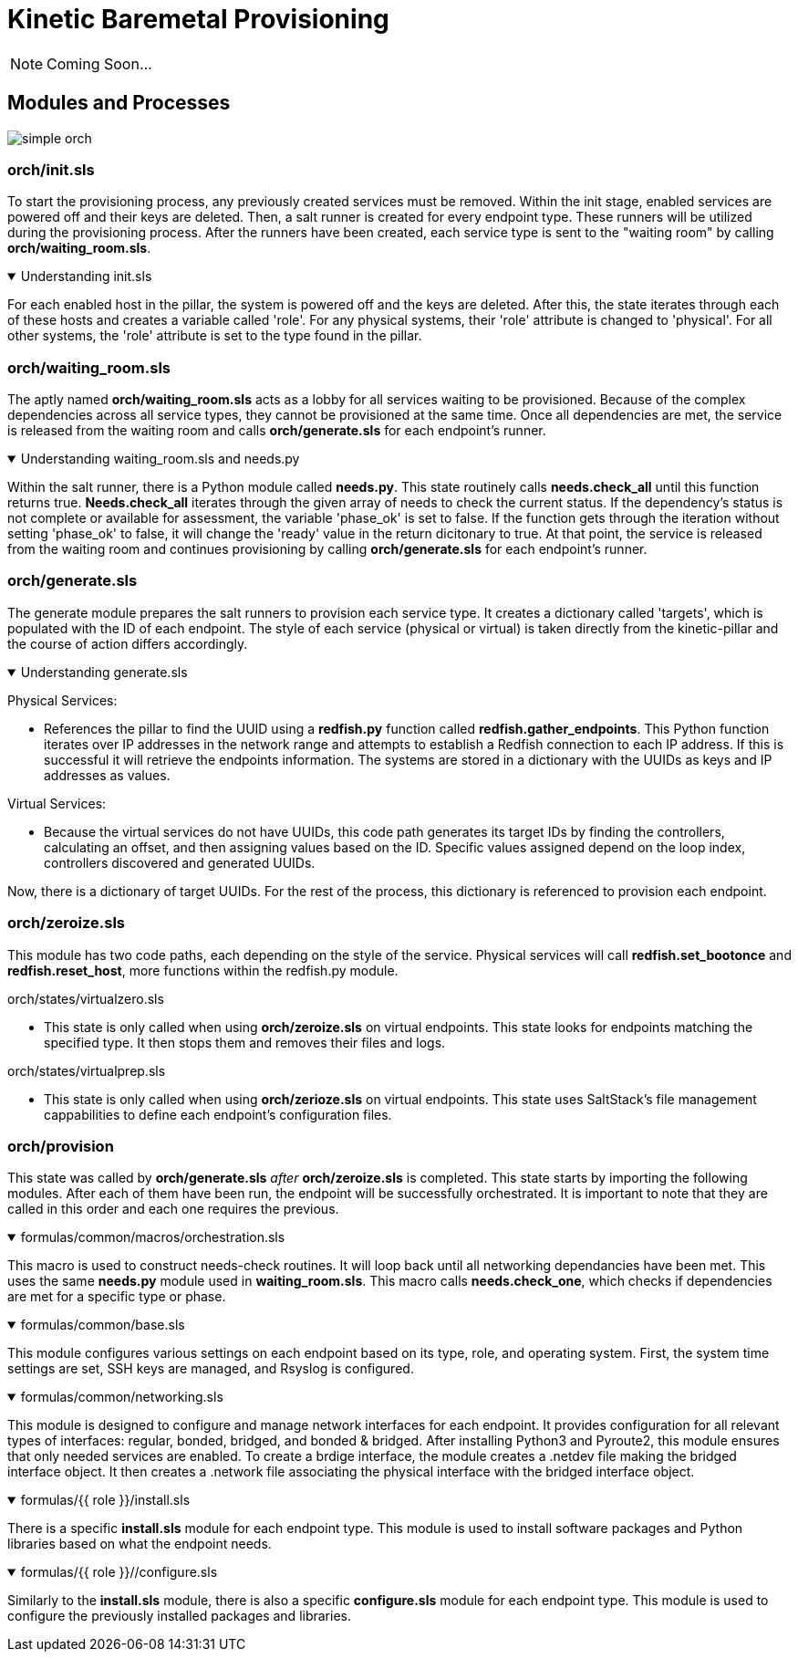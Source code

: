 = Kinetic Baremetal Provisioning

NOTE: Coming Soon...

==  Modules and Processes

image::../assets/images/simple_orch.png[]

=== orch/init.sls
To start the provisioning process, any previously created services must be removed. Within the init stage, enabled services are powered off and their keys are deleted. Then, a salt runner is created for every endpoint type. These runners will be utilized during the provisioning process. After the runners have been created, each service type is sent to the "waiting room" by calling *orch/waiting_room.sls*. 

.Understanding init.sls
[%collapsible%open]
====
For each enabled host in the pillar, the system is powered off and the keys are deleted. After this, the state iterates through each of these hosts and creates a variable called 'role'. For any physical systems, their 'role' attribute is changed to 'physical'. For all other systems, the 'role' attribute is set to the type found in the pillar. 
====
=== orch/waiting_room.sls

The aptly named *orch/waiting_room.sls* acts as a lobby for all services waiting to be provisioned. Because of the complex dependencies across all service types, they cannot be provisioned at the same time. Once all dependencies are met, the service is released from the waiting room and calls *orch/generate.sls* for each endpoint's runner. 

.Understanding waiting_room.sls and needs.py
[%collapsible%open]
====
Within the salt runner, there is a Python module called *needs.py*. This state routinely calls *needs.check_all* until this function returns true. *Needs.check_all* iterates through the given array of needs to check the current status. If the dependency's status is not complete or available for assessment, the variable 'phase_ok' is set to false. If the function gets through the iteration without setting 'phase_ok' to false, it will change the 'ready' value in the return dicitonary to true. At that point, the service is released from the waiting room and continues provisioning by calling *orch/generate.sls* for each endpoint's runner. 
====

=== orch/generate.sls

The generate module prepares the salt runners to provision each service type. It creates a dictionary called 'targets', which is populated with the ID of each endpoint. The style of each service (physical or virtual) is taken directly from the kinetic-pillar and the course of action differs accordingly. 

.Understanding generate.sls
[%collapsible%open]
====

[.lead]
Physical Services:

* References the pillar to find the UUID using a *redfish.py* function called *redfish.gather_endpoints*. This Python function iterates over IP addresses in the network range and attempts to establish a Redfish connection to each IP address. If this is successful it will retrieve the endpoints information. The systems are stored in a dictionary with the UUIDs as keys and IP addresses as values. 

[.lead]
Virtual Services:

* Because the virtual services do not have UUIDs, this code path generates its target IDs by finding the controllers, calculating an offset, and then assigning values based on the ID. Specific values assigned depend on the loop index, controllers discovered and generated UUIDs. 

Now, there is a dictionary of target UUIDs. For the rest of the process, this dictionary is referenced to provision each endpoint.

==== 
=== orch/zeroize.sls

This module has two code paths, each depending on the style of the service. Physical services will call *redfish.set_bootonce* and *redfish.reset_host*, more functions within the redfish.py module. 

[.lead]
orch/states/virtualzero.sls

* This state is only called when using *orch/zeroize.sls* on virtual endpoints. This state looks for endpoints matching the specified type. It then stops them and removes their files and logs.

[.lead] 
orch/states/virtualprep.sls

* This state is only called when using *orch/zerioze.sls* on virtual endpoints. This state uses SaltStack's file management cappabilities to define each endpoint's configuration files.

=== orch/provision

This state was called by *orch/generate.sls* _after_ *orch/zeroize.sls* is completed. This state starts by importing the following modules. After each of them have been run, the endpoint will be successfully orchestrated. It is important to note that they are called in this order and each one requires the previous. 


.formulas/common/macros/orchestration.sls
[%collapsible%open]
====
This macro is used to construct needs-check routines. It will loop back until all networking dependancies have been met. This uses the same *needs.py* module used in *waiting_room.sls*. This macro calls *needs.check_one*, which checks if dependencies are met for a specific type or phase.  
====

.formulas/common/base.sls
[%collapsible%open]
====
This module configures various settings on each endpoint based on its type, role, and operating system. First, the system time settings are set, SSH keys are managed, and Rsyslog is configured. 
====

.formulas/common/networking.sls
[%collapsible%open]
====
This module is designed to configure and manage network interfaces for each endpoint. It provides configuration for all relevant types of interfaces: regular, bonded, bridged, and bonded & bridged. After installing Python3 and Pyroute2, this module ensures that only needed services are enabled. To create a brdige interface, the module creates a .netdev file making the bridged interface object. It then creates a .network file associating the physical interface with the bridged interface object. 
====

.formulas/{{ role }}/install.sls
[%collapsible%open]
====
There is a specific *install.sls* module for each endpoint type. This module is used to install software packages and Python libraries based on what the endpoint needs.
====

.formulas/{{ role }}//configure.sls
[%collapsible%open]
====
Similarly to the *install.sls* module, there is also a specific *configure.sls* module for each endpoint type. This module is used to configure the previously installed packages and libraries. 
====
